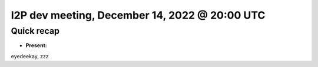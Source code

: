 I2P dev meeting, December 14, 2022 @ 20:00 UTC
==============================================

Quick recap
-----------

* **Present:**

eyedeekay,
zzz


